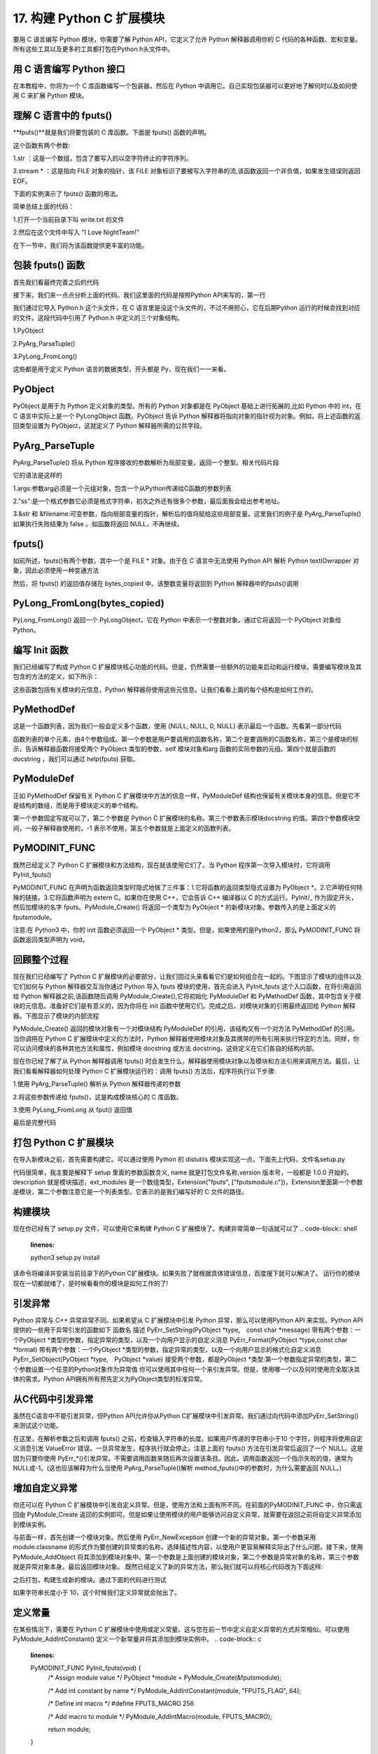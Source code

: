 ==========================
17. 构建 Python C 扩展模块
==========================

要用 C 语言编写 Python 模块，你需要了解 Python API，它定义了允许 Python 解释器调用你的 C 代码的各种函数、宏和变量。所有这些工具以及更多的工具都打包在Python.h头文件中。

用 C 语言编写 Python 接口
=================================

在本教程中，你将为一个 C 库函数编写一个包装器，然后在 Python 中调用它。自己实现包装器可以更好地了解何时以及如何使用 C 来扩展 Python 模块。

理解 C 语言中的 fputs()
=================================

**fputs()**就是我们将要包装的 C 库函数。下面是 fputs() 函数的声明。

.. code-block:: c
    :linenos:

    int fputs(const char *str, FILE *stream)

这个函数有两个参数:

1.str ：这是一个数组，包含了要写入的以空字符终止的字符序列。

2.stream * ：这是指向 FILE 对象的指针，该 FILE 对象标识了要被写入字符串的流,该函数返回一个非负值，如果发生错误则返回 EOF。

下面的实例演示了 fputs() 函数的用法。

.. code-block:: c
    :linenos:

    #include <stdio.h>
    #include <stdlib.h>
    #include <unistd.h>

    int main() {
        FILE *fp = fopen("write.txt", "w");
        fputs("I Love NightTeam!", fp);
        fclose(fp);
        return 1;
    }

简单总结上面的代码：

1.打开一个当前目录下叫 write.txt 的文件

2.然后在这个文件中写入 "I Love NightTeam!"

在下一节中，我们将为该函数提供更丰富的功能。

包装 fputs() 函数
================================

首先我们看最终完善之后的代码

.. code-block:: text
    :linenos:

    #include <Python.h>

    static PyObject *method_fputs(PyObject *self, PyObject *args) {
        //str 是要写入文件流的字符串。
        //filename 是要写入的文件的名称。
        char *str, *filename = NULL;
        int bytes_copied = -1;

        /* Parse arguments */
        if(!PyArg_ParseTuple(args, "ss", &str, &filename)) {
            return NULL;
        }

        FILE *fp = fopen(filename, "w");
        bytes_copied = fputs(str, fp);
        fclose(fp);

        return PyLong_FromLong(bytes_copied);
    }

接下来，我们来一点点分析上面的代码。我们这里面的代码是按照Python API来写的，第一行

.. code-block:: c
    :linenos:

    #include <Python.h>

我们通过它导入 Python.h 这个头文件，在 C 语言里是没这个头文件的，不过不用担心，它在后期Python 运行的时候会找到对应的文件。这段代码中引用了 Python.h 中定义的三个对象结构。

1.PyObject

2.PyArg_ParseTuple()

3.PyLong_FromLong()

这些都是用于定义 Python 语言的数据类型，开头都是 Py，现在我们一一来看。

PyObject
===============

PyObject 是用于为 Python 定义对象的类型。所有的 Python 对象都是在 PyObject 基础上进行拓展的,比如 Python 中的 int，在 C 语言中实际上是一个 PyLongObject 函数。PyObject 告诉 Python 解释器将指向对象的指针视为对象。例如，将上述函数的返回类型设置为 PyObject，这就定义了 Python 解释器所需的公共字段。

PyArg_ParseTuple
=========================

PyArg_ParseTuple() 将从 Python 程序接收的参数解析为局部变量，返回一个整型。相关代码片段

.. code-block:: c
    :linenos:

    if(!PyArg_ParseTuple(args, "ss", &str, &filename)) {
        return NULL;
    }

它的语法是这样的

.. code-block:: c
    :linenos:
    int PyArg_ParseTuple(PyObject* tuple,char* format,...)

1.args:参数arg必须是一个元组对象，包含一个从Python传递给C函数的参数列表

2."ss":是一个格式参数它必须是格式字符串，初次之外还有很多个参数，最后面我会给出参考地址。

3.&str 和 &filename:可变参数，指向局部变量的指针，解析后的值将赋给这些局部变量。这里我们的例子是 PyArg_ParseTuple() 如果执行失败结果为 false 。如函数将返回 NULL，不再继续。

fputs()
====================

如前所述，fputs()有两个参数，其中一个是 FILE * 对象。由于在 C 语言中无法使用 Python API 解析 Python textIOwrapper 对象，因此必须使用一种变通方法

.. code-block:: c
    :linenos:

    FILE *fp = fopen(filename, "w"); 
    bytes_copied = fputs(str, fp); 
    fclose(fp);

然后，将 fputs() 的返回值存储在 bytes_copied 中。该整数变量将返回到 Python 解释器中的fputs()调用

PyLong_FromLong(bytes_copied)
==============================================

PyLong_FromLong() 返回一个 PyLongObject，它在 Python 中表示一个整数对象。通过它将返回一个 PyObject 对象给 Python。

编写 Init 函数
==========================

我们已经编写了构成 Python C 扩展模块核心功能的代码。但是，仍然需要一些额外的功能来启动和运行模块。需要编写模块及其包含的方法的定义，如下所示：

.. code-block:: c
    :linenos:

    static PyMethodDef FputsMethods[] = {
        {"fputs", method_fputs, METH_VARARGS, "Python interface for fputs C library function"},
        {NULL, NULL, 0, NULL}
    };


    static struct PyModuleDef fputsmodule = {
        PyModuleDef_HEAD_INIT,
        "fputs",
        "Python interface for the fputs C library function",
        -1,
        FputsMethods
    };

这些函数包括有关模块的元信息，Python 解释器将使用这些元信息。让我们看看上面的每个结构是如何工作的。

PyMethodDef
========================

这是一个函数列表，因为我们一般会定义多个函数，使用 {NULL, NULL, 0, NULL} 表示最后一个函数。先看第一部分代码

.. code-block:: c
    :linenos:

    static PyMethodDef FputsMethods[] = {
        {"fputs", method_fputs, METH_VARARGS, "Python interface for fputs C library function"},
        {NULL, NULL, 0, NULL}
    };

函数列表的单个元素，由4个参数组成。第一个参数是用户要调用的函数名称，第二个是要调用的C函数名称，第三个是模块的标示，告诉解释器函数将接受两个 PyObject 类型的参数，self 模块对象和arg 函数的实际参数的元组。第四个就是函数的 docstring ，我们可以通过 help(fputs) 获取。

PyModuleDef
======================

正如 PyMethodDef 保留有关 Python C 扩展模块中方法的信息一样，PyModuleDef 结构也保留有关模块本身的信息。但是它不是结构的数组，而是用于模块定义的单个结构。

.. code-block:: c
    :linenos:

    static struct PyModuleDef fputsmodule = {
        PyModuleDef_HEAD_INIT,
        "fputs",
        "Python interface for the fputs C library function",
        -1,
        FputsMethods
    };

第一个参数固定写就可以了，第二个参数是 Python C 扩展模块的名称。第三个参数表示模块docstring 的值。第四个参数模块空间，一般子解释器使用的，-1 表示不使用，第五个参数就是上面定义的函数列表。

PyMODINIT_FUNC
=========================
既然已经定义了 Python C 扩展模块和方法结构，现在就该使用它们了。当 Python 程序第一次导入模块时，它将调用 PyInit_fputs()

.. code-block:: c
    :linenos:

    PyMODINIT_FUNC PyInit_fputs(void) {
        return PyModule_Create(&fputsmodule);
    }

PyMODINIT_FUNC 在声明为函数返回类型时隐式地做了三件事：1.它将函数的返回类型隐式设置为 PyObject *。2.它声明任何特殊的链接。3.它将函数声明为 extern C。如果你在使用 C++，它会告诉 C++ 编译器以 C 的方式运行。PyInit/_ 作为固定开头，然后加模块的名字 fputs。PyModule_Create() 将返回一个类型为 PyObject * 的新模块对象。参数传入的是上面定义的fputsmodule。

注意:在 Python3 中，你的 init 函数必须返回一个 PyObject * 类型。但是，如果使用的是Python2，那么 PyMODINIT_FUNC 将函数返回类型声明为 void。

回顾整个过程
========================

现在我们已经编写了 Python C 扩展模块的必要部分，让我们回过头来看看它们是如何组合在一起的。下图显示了模块的组件以及它们如何与 Python 解释器交互当你通过 Python 导入 fputs 模块的使用，首先会进入 PyInit_fputs 这个入口函数，在将引用返回给 Python 解释器之前,该函数随后调用 PyModule_Create(),它将初始化 PyModuleDef 和 PyMethodDef 函数，其中包含关于模块的元信息。准备好它们是有意义的，因为你将在 init 函数中使用它们。完成之后，对模块对象的引用最终返回给 Python 解释器。下图显示了模块的内部流程

PyModule_Create() 返回的模块对象有一个对模块结构 PyModuleDef 的引用，该结构又有一个对方法 PyMethodDef 的引用。当你调用在 Python C 扩展模块中定义的方法时，Python 解释器使用模块对象及其携带的所有引用来执行特定的方法。同样，你可以访问模块的各种其他方法和属性，例如模块 docstring 或方法 docstring。这些定义在它们各自的结构内部。

现在你已经了解了从 Python 解释器调用 fputs() 时会发生什么，解释器使用模块对象以及模块和方法引用来调用方法。最后，让我们看看解释器如何处理 Python C 扩展模块运行的：调用 fputs() 方法后，程序将执行以下步骤:

1.使用 PyArg_ParseTuple() 解析从 Python 解释器传递的参数

2.将这些参数传递给 fputs()，这是构成模块核心的 C 库函数。

3.使用 PyLong_FromLong 从 fput() 返回值

最后是完整代码

.. code-block:: c
    :linenos:

    #include <Python.h>

    static PyObject *method_fputs(PyObject *self, PyObject *args) {
        //str是要写入ss文件流的字符串。
        //filename是要写入的文件的名称。
        char *str, *filename = NULL;
        int bytes_copied = -1;

        /* Parse arguments */
        if(!PyArg_ParseTuple(args, "ss", &str, &filename)) {
            return NULL;
        }

        FILE *fp = fopen(filename, "w");
        bytes_copied = fputs(str, fp);
        fclose(fp);

        return PyLong_FromLong(bytes_copied);
    }
    static PyMethodDef FputsMethods[] = {
        {"fputs", method_fputs, METH_VARARGS, "Python interface for fputs C library function"},
        {NULL, NULL, 0, NULL}
    };


    static struct PyModuleDef fputsmodule = {
        PyModuleDef_HEAD_INIT,
        "fputs",
        "Python interface for the fputs C library function",
        -1,
        FputsMethods
    };
    PyMODINIT_FUNC PyInit_fputs(void) {
        return PyModule_Create(&fputsmodule);
    }


打包 Python C 扩展模块
==================================

在导入新模块之前，首先需要构建它。可以通过使用 Python 的 distutils 模块实现这一点。下面先上代码，文件名setup.py

.. code-block:: c
    :linenos:

    from distutils.core import setup, Extension

    def main():
        setup(name="fputs",
            version="1.0.0",
            description="Python interface for the fputs C library function",
            author="cxa",
            author_email="1598828268@qq.com",
            ext_modules=[Extension("fputs", ["fputsmodule.c"])])

    if __name__ == "__main__":
        main()

代码很简单，我主要是解释下 setup 里面的参数函数含义, name 就是打包文件名称,version 版本号，一般都是 1.0.0 开始的。description 就是模块描述，ext_modules 是一个数组类型，Extension("fputs", ["fputsmodule.c"])，Extension里面第一个参数是模块，第二个参数注意它是一个列表类型。它表示的是我们编写好的 C 文件的路径。

构建模块
===================
现在你已经有了 setup.py 文件，可以使用它来构建 Python C 扩展模块了。构建非常简单一句话就可以了
.. code-block:: shell
    :linenos:

    python3 setup.py install

该命令将编译并安装当前目录下的Python C扩展模块。如果失败了就根据具体错误信息，百度搜下就可以解决了。
运行你的模块
现在一切都就绪了，是时候看看你的模块是如何工作的了!

.. code-block:: shell
    :linenos:

    >>> import fputs
    >>> fputs.__doc__
    'Python interface for the fputs C library function'
    >>> fputs.__name__
    'fputs'
    >>> # Write to an empty file named `write.txt`
    >>> fputs.fputs("NightTeam!", "write.txt")
    13
    >>> with open("write.txt", "r") as f:
    >>>     print(f.read())
    'NightTeam!'

引发异常
===================

Python 异常与 C++ 异常非常不同。如果希望从 C 扩展模块中引发 Python 异常，那么可以使用Python API 来实现。Python API 提供的一些用于异常引发的函数如下
函数名	描述
PyErr_SetString(PyObject *type, const char *message)	带有两个参数：一个PyObject *类型的参数，指定异常的类型，以及一个向用户显示的自定义消息
PyErr_Format(PyObject *type,const char *format)	带有两个参数：一个PyObject *类型的参数，指定异常的类型，以及一个向用户显示的格式化自定义消息
PyErr_SetObject(PyObject *type, PyObject *value)	接受两个参数，都是PyObject *类型:第一个参数指定异常的类型，第二个参数设置一个任意的Python对象作为异常值
你可以使用其中任何一个来引发异常。但是，使用哪一个以及何时使用完全取决具体的需求。Python API拥有所有预先定义为PyObject类型的标准异常。

从C代码中引发异常
===========================

虽然在C语言中不能引发异常，但Python API允许你从Python C扩展模块中引发异常。我们通过向代码中添加PyErr_SetString()来测试这个功能。

.. code-block:: c
    :linenos:

    static PyObject *method_fputs(PyObject *self, PyObject *args) {
        char *str, *filename = NULL;
        int bytes_copied = -1;

        /* Parse arguments */
        if(!PyArg_ParseTuple(args, "ss", &str, &fd)) {
            return NULL;
        }

        if (strlen(str) < 10) {
            PyErr_SetString(PyExc_ValueError, "String length must be greater than 10");
            return NULL;
        }

        fp = fopen(filename, "w");
        bytes_copied = fputs(str, fp);
        fclose(fp);

        return PyLong_FromLong(bytes_copied);
    }

在这里，在解析参数之后和调用 fputs() 之前，检查输入字符串的长度。如果用户传递的字符串小于10 个字符，则程序将使用自定义消息引发 ValueError 错误。一旦异常发生，程序执行就会停止。注意上面的 fputs() 方法在引发异常后返回了一个 NULL。这是因为只要你使用 PyErr_*()引发异常。不需要调用函数来随后再次设置该条目。因此，调用函数返回一个指示失败的值，通常为NULL或-1。(这也应该解释为什么当使用 PyArg_ParseTuple()解析 method_fputs()中的参数时，为什么需要返回 NULL。)

增加自定义异常
========================

你还可以在 Python C 扩展模块中引发自定义异常。但是，使用方法和上面有所不同。在前面的PyMODINIT_FUNC 中，你只需返回由 PyModule_Create 返回的实例即可。但是如果让使用模块的用户能够访问自定义异常，就需要在返回之前将自定义异常添加到模块实例。

.. code-block:: c
    :linenos:

    static PyObject *StringTooShortError = NULL;

    PyMODINIT_FUNC PyInit_fputs(void) {
        /* 分配模块值 */
        PyObject *module = PyModule_Create(&fputsmodule);

        /* 初始化新的异常对象 */
        StringTooShortError = PyErr_NewException("fputs.StringTooShortError", NULL, NULL);

        /* 将异常对象添加到模块中 */
        PyModule_AddObject(module, "StringTooShortError", StringTooShortError);

        return module;
    }

与前面一样，首先创建一个模块对象。然后使用 PyErr_NewException 创建一个新的异常对象。第一个参数采用 module.classname 的形式作为要创建的异常类的名称，选择描述性内容，以使用户更容易解释实际出了什么问题。接下来，使用 PyModule_AddObject 将其添加到模块对象中。第一个参数是上面创建的模块对象，第二个参数是异常对象的名称，第三个参数 就是异常对象本身。最后返回模块对象。
既然已经定义了新的异常方法，那么我们就可以将核心代码改为下面这样:

.. code-block:: c
    :linenos:

    static PyObject *method_fputs(PyObject *self, PyObject *args) {
        char *str, *filename = NULL;
        int bytes_copied = -1;

        /* Parse arguments */
        if(!PyArg_ParseTuple(args, "ss", &str, &fd)) {
            return NULL;
        }

        if (strlen(str) < 10) {
            /* Passing custom exception */
            PyErr_SetString(StringTooShortError, "String length must be greater than 10");
            return NULL;
        }

        fp = fopen(filename, "w");
        bytes_copied = fputs(str, fp);
        fclose(fp);

        return PyLong_FromLong(bytes_copied);
    }
之后打包，构建生成新的模块。通过下面的代码进行测试

.. code-block:: shell
    :linenos:

    >>> import fputs
    >>> # Custom exception
    >>> fputs.fputs("NT!", fp.fileno())
    Traceback (most recent call last):
    File "<stdin>", line 1, in <module>
    fputs.StringTooShortError: String length must be greater than 10

如果字符串长度小于 10，这个时候我们定义异常就会抛出了。

定义常量
====================
在某些情况下，需要在 Python C 扩展模块中使用或定义常量。这与您在前一节中定义自定义异常的方式非常相似。可以使用 PyModule_AddIntConstant() 定义一个新常量并将其添加到模块实例中。
.. code-block:: c
    :linenos:

    PyMODINIT_FUNC PyInit_fputs(void) {
        /* Assign module value */
        PyObject *module = PyModule_Create(&fputsmodule);

        /* Add int constant by name */
        PyModule_AddIntConstant(module, "FPUTS_FLAG", 64);

        /* Define int macro */
        #define FPUTS_MACRO 256

        /* Add macro to module */
        PyModule_AddIntMacro(module, FPUTS_MACRO);

        return module;
    }

其中

    PyModule_AddIntConstant(module, "FPUTS_FLAG", 64);

里面包含三个参数，分别是模块的名字，常量的名称和常量的值。你还可以使用 

PyModule_AddIntMacro() 对宏执行相同的操作。
    /* 定义宏 */
    #define FPUTS_MACRO 256

    /* 添加宏到模块*/
    PyModule_AddIntMacro(module, FPUTS_MACRO);

重新打包构建并运行观察结果
>>> import fputs
>>> # Constants
>>> fputs.FPUTS_FLAG
64
>>> fputs.FPUTS_MACRO
256
我们发现，可以从Python解释器中访问这些常量。
考虑替代方案
在本教程中，你已经为C库函数构建了一个接口，以了解如何编写 Python C 扩展模块。但是，有时你需要做的只是调用一些系统调用或一些C库函数，并且希望避免编写两种不同语言的开销。在这些情况下，你可以使用 Python 库，如 ctypes 或 cffi。关于 ctypes 是的使用可以看我公众号之前写的文章。
总结
在本教程中，你学习了如何使用 Python API 以 C 编程语言编写 Python 接口。为 C 库函数fputs() 编写了一个 Python 包装器。在构建之前，我们还向模块添加了自定义异常和常量。
Python API 为用 C 编程语言编写复杂的 Python 接口提供了大量特性。同时，像 cffi 或ctypes 这样的库可以降低编写 Python C 扩展模块所涉及的开销。所以应该按照自己的需求选择合理的拓展方式。

参考资料
https://realpython.com/build-python-c-extension-module/
https://www.oreilly.com/library/view/python-in-a/0596001886/re1107.html
https://mp.weixin.qq.com/s/QOTZBj1mqdIRuKWX0oZC2Q